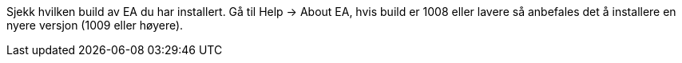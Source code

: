 // EA tar ikke med relasjonene i avhengighetsdiagrammer og det hjelper ikke å kjøre «get latest/get all latest»

Sjekk hvilken build av EA du har installert. Gå til Help → About EA, hvis build er 1008 eller lavere så anbefales det å installere en nyere versjon (1009 eller høyere).